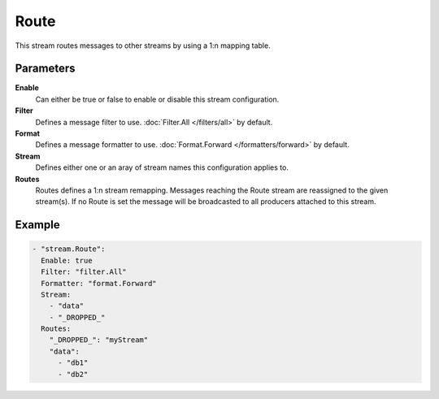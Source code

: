 Route
=====

This stream routes messages to other streams by using a 1:n mapping table.

Parameters
----------

**Enable**
    Can either be true or false to enable or disable this stream configuration.
**Filter**
    Defines a message filter to use. :doc:`Filter.All </filters/all>` by default.
**Format**
    Defines a message formatter to use. :doc:`Format.Forward </formatters/forward>` by default.
**Stream**
    Defines either one or an aray of stream names this configuration applies to.
**Routes**
    Routes defines a 1:n stream remapping.
    Messages reaching the Route stream are reassigned to the given stream(s).
    If no Route is set the message will be broadcasted to all producers attached to this stream.

Example
-------

.. code-block:: yaml

  - "stream.Route":
    Enable: true
    Filter: "filter.All"
    Formatter: "format.Forward"
    Stream:
      - "data"
      - "_DROPPED_"
    Routes:
      "_DROPPED_": "myStream"
      "data":
        - "db1"
        - "db2"
